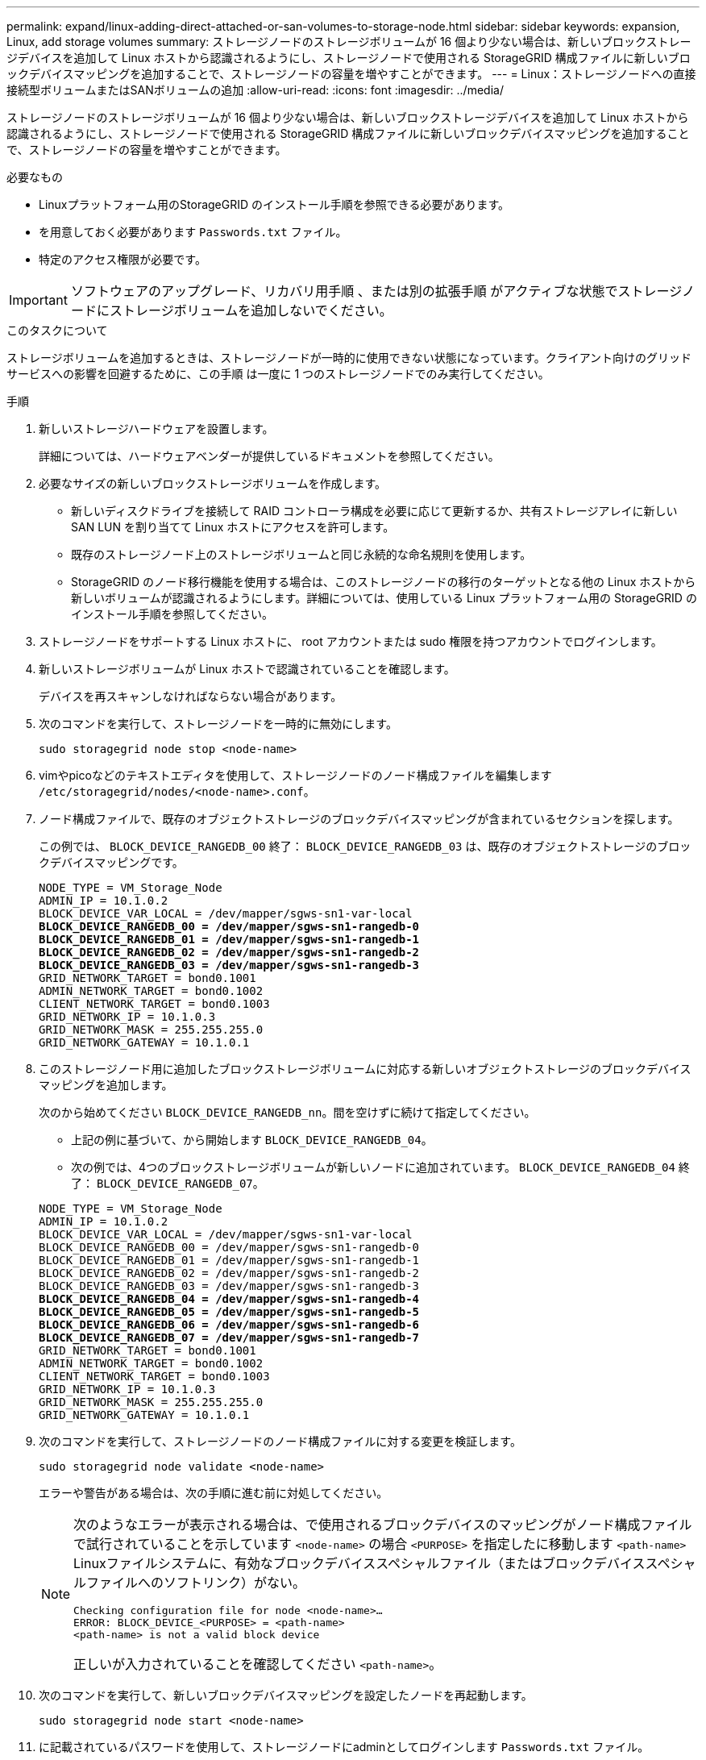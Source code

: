 ---
permalink: expand/linux-adding-direct-attached-or-san-volumes-to-storage-node.html 
sidebar: sidebar 
keywords: expansion, Linux, add storage volumes 
summary: ストレージノードのストレージボリュームが 16 個より少ない場合は、新しいブロックストレージデバイスを追加して Linux ホストから認識されるようにし、ストレージノードで使用される StorageGRID 構成ファイルに新しいブロックデバイスマッピングを追加することで、ストレージノードの容量を増やすことができます。 
---
= Linux：ストレージノードへの直接接続型ボリュームまたはSANボリュームの追加
:allow-uri-read: 
:icons: font
:imagesdir: ../media/


[role="lead"]
ストレージノードのストレージボリュームが 16 個より少ない場合は、新しいブロックストレージデバイスを追加して Linux ホストから認識されるようにし、ストレージノードで使用される StorageGRID 構成ファイルに新しいブロックデバイスマッピングを追加することで、ストレージノードの容量を増やすことができます。

.必要なもの
* Linuxプラットフォーム用のStorageGRID のインストール手順を参照できる必要があります。
* を用意しておく必要があります `Passwords.txt` ファイル。
* 特定のアクセス権限が必要です。



IMPORTANT: ソフトウェアのアップグレード、リカバリ用手順 、または別の拡張手順 がアクティブな状態でストレージノードにストレージボリュームを追加しないでください。

.このタスクについて
ストレージボリュームを追加するときは、ストレージノードが一時的に使用できない状態になっています。クライアント向けのグリッドサービスへの影響を回避するために、この手順 は一度に 1 つのストレージノードでのみ実行してください。

.手順
. 新しいストレージハードウェアを設置します。
+
詳細については、ハードウェアベンダーが提供しているドキュメントを参照してください。

. 必要なサイズの新しいブロックストレージボリュームを作成します。
+
** 新しいディスクドライブを接続して RAID コントローラ構成を必要に応じて更新するか、共有ストレージアレイに新しい SAN LUN を割り当てて Linux ホストにアクセスを許可します。
** 既存のストレージノード上のストレージボリュームと同じ永続的な命名規則を使用します。
** StorageGRID のノード移行機能を使用する場合は、このストレージノードの移行のターゲットとなる他の Linux ホストから新しいボリュームが認識されるようにします。詳細については、使用している Linux プラットフォーム用の StorageGRID のインストール手順を参照してください。


. ストレージノードをサポートする Linux ホストに、 root アカウントまたは sudo 権限を持つアカウントでログインします。
. 新しいストレージボリュームが Linux ホストで認識されていることを確認します。
+
デバイスを再スキャンしなければならない場合があります。

. 次のコマンドを実行して、ストレージノードを一時的に無効にします。
+
`sudo storagegrid node stop <node-name>`

. vimやpicoなどのテキストエディタを使用して、ストレージノードのノード構成ファイルを編集します `/etc/storagegrid/nodes/<node-name>.conf`。
. ノード構成ファイルで、既存のオブジェクトストレージのブロックデバイスマッピングが含まれているセクションを探します。
+
この例では、 `BLOCK_DEVICE_RANGEDB_00` 終了： `BLOCK_DEVICE_RANGEDB_03` は、既存のオブジェクトストレージのブロックデバイスマッピングです。

+
[listing, subs="specialcharacters,quotes"]
----
NODE_TYPE = VM_Storage_Node
ADMIN_IP = 10.1.0.2
BLOCK_DEVICE_VAR_LOCAL = /dev/mapper/sgws-sn1-var-local
*BLOCK_DEVICE_RANGEDB_00 = /dev/mapper/sgws-sn1-rangedb-0*
*BLOCK_DEVICE_RANGEDB_01 = /dev/mapper/sgws-sn1-rangedb-1*
*BLOCK_DEVICE_RANGEDB_02 = /dev/mapper/sgws-sn1-rangedb-2*
*BLOCK_DEVICE_RANGEDB_03 = /dev/mapper/sgws-sn1-rangedb-3*
GRID_NETWORK_TARGET = bond0.1001
ADMIN_NETWORK_TARGET = bond0.1002
CLIENT_NETWORK_TARGET = bond0.1003
GRID_NETWORK_IP = 10.1.0.3
GRID_NETWORK_MASK = 255.255.255.0
GRID_NETWORK_GATEWAY = 10.1.0.1
----
. このストレージノード用に追加したブロックストレージボリュームに対応する新しいオブジェクトストレージのブロックデバイスマッピングを追加します。
+
次のから始めてください `BLOCK_DEVICE_RANGEDB_nn`。間を空けずに続けて指定してください。

+
** 上記の例に基づいて、から開始します `BLOCK_DEVICE_RANGEDB_04`。
** 次の例では、4つのブロックストレージボリュームが新しいノードに追加されています。 `BLOCK_DEVICE_RANGEDB_04` 終了： `BLOCK_DEVICE_RANGEDB_07`。


+
[source, subs="specialcharacters,quotes"]
----
NODE_TYPE = VM_Storage_Node
ADMIN_IP = 10.1.0.2
BLOCK_DEVICE_VAR_LOCAL = /dev/mapper/sgws-sn1-var-local
BLOCK_DEVICE_RANGEDB_00 = /dev/mapper/sgws-sn1-rangedb-0
BLOCK_DEVICE_RANGEDB_01 = /dev/mapper/sgws-sn1-rangedb-1
BLOCK_DEVICE_RANGEDB_02 = /dev/mapper/sgws-sn1-rangedb-2
BLOCK_DEVICE_RANGEDB_03 = /dev/mapper/sgws-sn1-rangedb-3
*BLOCK_DEVICE_RANGEDB_04 = /dev/mapper/sgws-sn1-rangedb-4*
*BLOCK_DEVICE_RANGEDB_05 = /dev/mapper/sgws-sn1-rangedb-5*
*BLOCK_DEVICE_RANGEDB_06 = /dev/mapper/sgws-sn1-rangedb-6*
*BLOCK_DEVICE_RANGEDB_07 = /dev/mapper/sgws-sn1-rangedb-7*
GRID_NETWORK_TARGET = bond0.1001
ADMIN_NETWORK_TARGET = bond0.1002
CLIENT_NETWORK_TARGET = bond0.1003
GRID_NETWORK_IP = 10.1.0.3
GRID_NETWORK_MASK = 255.255.255.0
GRID_NETWORK_GATEWAY = 10.1.0.1
----
. 次のコマンドを実行して、ストレージノードのノード構成ファイルに対する変更を検証します。
+
`sudo storagegrid node validate <node-name>`

+
エラーや警告がある場合は、次の手順に進む前に対処してください。

+
[NOTE]
====
次のようなエラーが表示される場合は、で使用されるブロックデバイスのマッピングがノード構成ファイルで試行されていることを示しています `<node-name>` の場合 `<PURPOSE>` を指定したに移動します `<path-name>` Linuxファイルシステムに、有効なブロックデバイススペシャルファイル（またはブロックデバイススペシャルファイルへのソフトリンク）がない。

[listing]
----
Checking configuration file for node <node-name>…
ERROR: BLOCK_DEVICE_<PURPOSE> = <path-name>
<path-name> is not a valid block device
----
正しいが入力されていることを確認してください `<path-name>`。

====
. 次のコマンドを実行して、新しいブロックデバイスマッピングを設定したノードを再起動します。
+
`sudo storagegrid node start <node-name>`

. に記載されているパスワードを使用して、ストレージノードにadminとしてログインします `Passwords.txt` ファイル。
. サービスが正しく開始されることを確認します。
+
.. サーバ上のすべてのサービスのステータスのリストを表示します:+
`sudo storagegrid-status`
+
ステータスは自動的に更新されます。

.. すべてのサービスが「 Running 」または「 Verified 」になるまで待ちます。
.. ステータス画面を終了します。
+
`Ctrl+C`



. ストレージノードで使用する新しいストレージを設定します。
+
.. 新しいストレージボリュームを設定します。
+
`sudo add_rangedbs.rb`

+
新しいストレージボリュームがすべて検出され、それらをフォーマットするように求められます。

.. 「 * y * 」と入力して、ストレージボリュームをフォーマットします。
.. 以前にフォーマットされたボリュームがある場合は、それらを再フォーマットするかどうかを決めます。
+
*** 再フォーマットするには「 * y * 」と入力します。
*** 再フォーマットをスキップするには「 * n * 」と入力します。ストレージボリュームがフォーマットされます。


.. プロンプトが表示されたら、「 * y 」と入力してストレージサービスを停止します。
+
ストレージサービスが停止され、が停止されます `setup_rangedbs.sh` スクリプトは自動的に実行されます。ボリュームが rangedb として使用できるようになると、サービスが再び開始されます。



. サービスが正しく開始されることを確認します。
+
.. サーバ上のすべてのサービスのステータスのリストを表示します。
+
`sudo storagegrid-status`

+
ステータスは自動的に更新されます。

.. すべてのサービスが「 Running 」または「 Verified 」になるまで待ちます。
.. ステータス画面を終了します。
+
`Ctrl+C`



. ストレージノードがオンラインであることを確認します。
+
.. サポートされているブラウザを使用してGrid Managerにサインインします。
.. Support *>* Tools *>* Grid Topology *を選択します。
.. 「 * _site * > * _ Storage Node_* > * LDR * > * Storage * 」を選択します。
.. [* 構成 *] タブを選択し、次に [* メイン *] タブを選択します。
.. [* Storage State-Desired * （ストレージ状態 - 目的 * ） ] ドロップダウンリストが [ 読み取り専用 ] または [ オフライン ] に設定されている場合は、 [* オンライン * ] を選択します。
.. [ 変更の適用 *] をクリックします。


. 新しいオブジェクトストアを確認するには、次の手順を実行し
+
.. ノード*>*_site *>*_ストレージノード_*>*ストレージ*を選択します。
.. 詳細は、 * Object Stores * テーブルを参照してください。




.結果
拡張したストレージノードの容量をオブジェクトデータの保存に使用できるようになりました。

.関連情報
link:../rhel/index.html["Red Hat Enterprise Linux または CentOS をインストールします"]

link:../ubuntu/index.html["Ubuntu または Debian をインストールします"]
